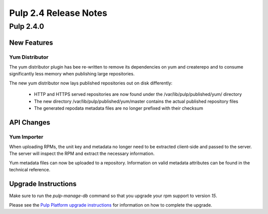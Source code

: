 ======================
Pulp 2.4 Release Notes
======================

Pulp 2.4.0
==========

New Features
------------

Yum Distributor
^^^^^^^^^^^^^^^

The yum distributor plugin has bee re-written to remove its dependencies on yum and createrepo
and to consume significantly less memory when publishing large repositories.

The new yum distributor now lays published repositories out on disk differently:

 * HTTP and HTTPS served repositories are now found under the /var/lib/pulp/published/yum/ directory
 * The new directory /var/lib/pulp/published/yum/master contains the actual published repository files
 * The generated repodata metadata files are no longer prefixed with their checksum

API Changes
-----------

Yum Importer
^^^^^^^^^^^^

When uploading RPMs, the unit key and metadata no longer need to be extracted client-side
and passed to the server. The server will inspect the RPM and extract the necessary information.

Yum metadata files can now be uploaded to a repository. Information on valid metadata
attributes can be found in the technical reference.

Upgrade Instructions
--------------------

Make sure to run the `pulp-manage-db` command so that you upgrade your rpm support to version `15`.

Please see the
`Pulp Platform upgrade instructions <https://pulp-user-guide.readthedocs.org/en/pulp-2.4/release-notes.html>`_
for information on how to complete the upgrade.
